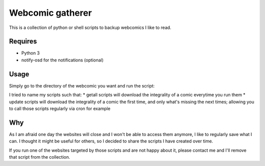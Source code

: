 Webcomic gatherer
=================

This is a collection of python or shell scripts to backup webcomics I like to read.

Requires
--------
* Python 3
* notify-osd for the notifications (optional)

Usage
-----

Simply go to the directory of the webcomic you want and run the script:

.. code-block:: sh
	python getall.py

I tried to name my scripts such that:
* getall scripts will download the integrality of a comic everytime you run them
* update scripts will download the integrality of a comic the first time, and only what's missing the next times; allowing you to call those scripts regularly via cron for example


Why
---

As I am afraid one day the websites will close and I won't be able to access them anymore, I like to regularly save what I can.
I thought it might be useful for others, so I decided to share the scripts I have created over time.

If you run one of the websites targeted by those scripts and are not happy about it, please contact me and I'll remove that script from the collection.

